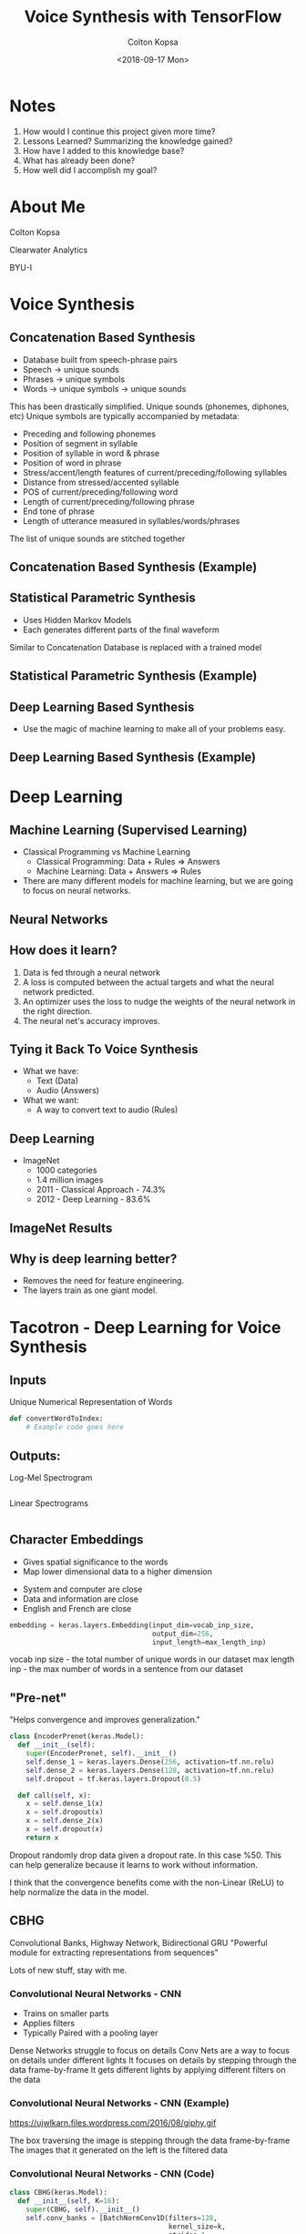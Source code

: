 #+TITLE: Voice Synthesis with TensorFlow
#+DATE: <2018-09-17 Mon>
#+AUTHOR: Colton Kopsa
#+EMAIL: coljamkop@gmail.com

#+OPTIONS: reveal_center:t reveal_progress:t reveal_history:nil reveal_control:t
#+OPTIONS: reveal_rolling_links:t reveal_keyboard:t reveal_overview:t num:nil
#+OPTIONS: reveal_width:1200 reveal_height:800
#+OPTIONS: toc:1
#+REVEAL_ROOT: file:///home/colton/dev/reveal.js/
#+REVEAL_THEME: moon
#+REVEAL_HLEVEL: 1
#+REVEAL_PLUGINS: (markdown notes)

* Notes
  1. How would I continue this project given more time?
  2. Lessons Learned? Summarizing the knowledge gained?
  3. How have I added to this knowledge base?
  4. What has already been done?
  5. How well did I accomplish my goal?

* About Me
  Colton Kopsa
  
  Clearwater Analytics
  
  BYU-I

* Voice Synthesis
** Concatenation Based Synthesis 
   #+ATTR_REVEAL: :frag (roll-in)
   - Database built from speech-phrase pairs
   - Speech -> unique sounds
   - Phrases -> unique symbols
   - Words -> unique symbols -> unique sounds
   #+BEGIN_NOTES
   This has been drastically simplified.
   Unique sounds (phonemes, diphones, etc)
   Unique symbols are typically accompanied by metadata:
   - Preceding and following phonemes
   - Position of segment in syllable
   - Position of syllable in word & phrase
   - Position of word in phrase
   - Stress/accent/length features of current/preceding/following syllables
   - Distance from stressed/accented syllable
   - POS of current/preceding/following word
   - Length of current/preceding/following phrase
   - End tone of phrase
   - Length of utterance measured in syllables/words/phrases

   The list of unique sounds are stitched together
   #+END_NOTES

** Concatenation Based Synthesis (Example)
   #+REVEAL_HTML: <audio controls="controls"> <source src="concat-sample.wav" type="audio/wav"> Your browser does not support the <code>audio</code> element. </audio>

** Statistical Parametric Synthesis
   #+ATTR_REVEAL: :frag (roll-in)
   - Uses Hidden Markov Models
   - Each generates different parts of the final waveform
   #+BEGIN_NOTES
   Similar to Concatenation
   Database is replaced with a trained model
   #+END_NOTES
    
** Statistical Parametric Synthesis (Example)
   #+REVEAL_HTML: <audio controls="controls"> <source src="sp-sample.wav" type="audio/wav"> Your browser does not support the <code>audio</code> element. </audio>

** Deep Learning Based Synthesis
   #+ATTR_REVEAL: :frag (roll-in)
   - Use the magic of machine learning to make all of your problems easy.

** Deep Learning Based Synthesis (Example)
   #+REVEAL_HTML: <audio controls="controls"> <source src="fake-sample.wav" type="audio/wav"> Your browser does not support the <code>audio</code> element. </audio>

* Deep Learning
** Machine Learning (Supervised Learning)
   - Classical Programming vs Machine Learning
     - Classical Programming: Data + Rules => Answers
     - Machine Learning: Data + Answers => Rules
   - There are many different models for machine learning, but we are going to focus on neural networks.
** Neural Networks
   #+REVEAL_HTML: <iframe width="1200" height="600" src="https://www.youtube.com/embed/rEDzUT3ymw4" frameborder="0" allow="autoplay; encrypted-media" allowfullscreen></iframe>
** How does it learn?
   1. Data is fed through a neural network 
   2. A loss is computed between the actual targets and what the neural network
      predicted.
   3. An optimizer uses the loss to nudge the weights of the neural network in
      the right direction.
   4. The neural net's accuracy improves.
** Tying it Back To Voice Synthesis 
   - What we have:
     - Text (Data)
     - Audio (Answers)
   - What we want:
     - A way to convert text to audio (Rules)
** Deep Learning
   - ImageNet
     - 1000 categories
     - 1.4 million images
     - 2011 - Classical Approach - 74.3%
     - 2012 - Deep Learning - 83.6%
** ImageNet Results
   [[file:ImageNet%20Results.png]] 
   
** Why is deep learning better?
   - Removes the need for feature engineering.
   - The layers train as one giant model.
* Tacotron - Deep Learning for Voice Synthesis
  [[file:tacotron-architecture.png]] 
** Inputs
   Unique Numerical Representation of Words
   #+BEGIN_SRC python
     def convertWordToIndex:
         # Example code goes here
   #+END_SRC
** Outputs:
   Log-Mel Spectrogram
   #+BEGIN_SRC python
   #+END_SRC
   #+REVEAL: split
   Linear Spectrograms
   #+BEGIN_SRC python
   #+END_SRC

** Character Embeddings
   #+ATTR_REVEAL: :frag (roll-in)
   - Gives spatial significance to the words
   - Map lower dimensional data to a higher dimension
   #+REVEAL: split
   #+REVEAL_HTML: <img width="750" height="750" src="https://www.tensorflow.org/images/tsne.png">
   #+BEGIN_NOTES
   - System and computer are close
   - Data and information are close
   - English and French are close
   #+END_NOTES
   #+REVEAL: split
   #+BEGIN_SRC python
     embedding = keras.layers.Embedding(input_dim=vocab_inp_size,
                                        output_dim=256,
                                        input_length=max_length_inp)
   #+END_SRC
   #+BEGIN_NOTES
   vocab inp size - the total number of unique words in our dataset
   max length inp - the max number of words in a sentence from our dataset
   #+END_NOTES
** "Pre-net"
   "Helps convergence and improves generalization."
   #+BEGIN_SRC python
     class EncoderPrenet(keras.Model):
       def __init__(self):
         super(EncoderPrenet, self).__init__()
         self.dense_1 = keras.layers.Dense(256, activation=tf.nn.relu)
         self.dense_2 = keras.layers.Dense(128, activation=tf.nn.relu)
         self.dropout = tf.keras.layers.Dropout(0.5)

       def call(self, x):
         x = self.dense_1(x)
         x = self.dropout(x)
         x = self.dense_2(x)
         x = self.dropout(x)
         return x
   #+END_SRC
   #+BEGIN_NOTES
   Dropout randomly drop data given a dropout rate. In this case %50. This can
   help generalize because it learns to work without information.
   
   I think that the convergence benefits come with the non-Linear (ReLU) to help
   normalize the data in the model.
   #+END_NOTES
** CBHG
   Convolutional Banks, Highway Network, Bidirectional GRU
   "Powerful module for extracting representations from sequences"
   [[file:cbhg.png]]
   #+BEGIN_NOTES
   Lots of new stuff, stay with me.
   #+END_NOTES
*** Convolutional Neural Networks - CNN
    #+ATTR_REVEAL: :frag (roll-in)
    - Trains on smaller parts
    - Applies filters
    - Typically Paired with a pooling layer
    #+BEGIN_NOTES
    Dense Networks struggle to focus on details
    Conv Nets are a way to focus on details under different lights
    It focuses on details by stepping through the data frame-by-frame
    It gets different lights by applying different filters on the data
    #+END_NOTES
      
*** Convolutional Neural Networks - CNN (Example)
    https://ujwlkarn.files.wordpress.com/2016/08/giphy.gif
    #+BEGIN_NOTES
    The box traversing the image is stepping through the data frame-by-frame
    The images that it generated on the left is the filtered data
    #+END_NOTES
*** Convolutional Neural Networks - CNN (Code)
    #+BEGIN_SRC python
      class CBHG(keras.Model):
        def __init__(self, K=16):
          super(CBHG, self).__init__()
          self.conv_banks = [BatchNormConv1D(filters=128,
                                             kernel_size=k,
                                             strides=1,
                                             activation=tf.nn.relu) for k in range(1, K+1)]

        def call(self, inputs):
          x = inputs
          x = keras.layers.concatenate([conv_bank(x) for conv_bank in self.conv_banks])
          return x
    #+END_SRC
    #+BEGIN_NOTES
    With the Conv Bank we are trying to extract out all of the details of the
    sentence from different views. So, in effect, we are looking at the sentence
    as single words, then word pairs, then triplets, and up from there.

    Notice in the banks we use not just a Conv1D, but a BatchNormConv1D. What's
    that?
    #+END_NOTES
*** Batch Normalization
    "Batch normalization is used for all convolutional layers"

    #+BEGIN_SRC python
      class BatchNormConv1D(keras.Model):
        def __init__(self, filters, kernel_size, strides, activation):
          super(BatchNormConv1D, self).__init__()
          self.conv1D = keras.layers.Conv1D(filters = filters,
                                            kernel_size = kernel_size,
                                            strides = strides,
                                            activation=activation,
                                            padding="same")
          self.bn = keras.layers.BatchNormalization()

        def call(self, x):
          x = self.conv1D(x)
          x = self.bn(x)
          return x
    #+END_SRC

    #+BEGIN_NOTES
    As you add more and more layers to your model, it becomes possible for your
    values to explode or vanish. In order to help prevent this from happening,
    batch normalization is introduced throughout your model to help keep your
    data easy to work with.

    The typical way to do this is by subtracting the average and dividing by the
    standard deviation.
    #+END_NOTES
    
*** Max-Pooling
    #+ATTR_REVEAL: :frag (roll-in)
    - Down-samples data
    - Increases speed of training model
*** Max-Pooling (Example)
    https://computersciencewiki.org/images/8/8a/MaxpoolSample2.png 
*** Max-Pooling (Code)
    #+BEGIN_SRC python
      class CBHG(keras.Model):
        def __init__(self, K=16, projections=[128, 128]):
          super(CBHG, self).__init__()
          self.conv_banks = [BatchNormConv1D(filters=128,
                                             kernel_size=k,
                                             strides=1,
                                             activation=tf.nn.relu) for k in range(1, K+1)]
          self.max_pool_1D = keras.layers.MaxPool1D(strides = 1,      # NEW
                                                    pool_size = 2,    # NEW
                                                    padding = "same") # NEW

        def call(self, inputs):
          x = inputs
          x = keras.layers.concatenate([conv_bank(x) for conv_bank in self.conv_banks])
          x = self.max_pool_1D(x)                                     # NEW
          return x
    #+END_SRC
*** Residual Connection
    Deeper networks are harder to train

    Data becomes saturated
    
    #+BEGIN_NOTES
    As our neural network gets deeper and deeper, the model begins to become
    saturated and it's ability to learn degrades. So, similar to batch
    normalization, we need a way to refresh our data as it goes deeper into our
    model. Residual connections do this by holding onto the original input,
    running it through some neural networks, and then adding the original input
    to the resulting output.

    The resulting output can be of any shape or size, so we need to use a
    projection to bring it back to the shape of the original input.
    #+END_NOTES
*** Residual Connection (Code)
   #+BEGIN_SRC python
     class CBHG(keras.Model):
       def __init__(self, K=16, projections=[128, 128]):
         super(CBHG, self).__init__()
         self.conv_banks = [BatchNormConv1D(filters=128,
                                        kernel_size=k,
                                        strides=1,
                                        activation=tf.nn.relu) for k in range(1, K+1)]
         self.max_pool_1D = keras.layers.MaxPool1D(strides = 1,
                                                   pool_size = 2,
                                                   padding = "same")
         self.conv1d_projections = [                       # NEW
           BatchNormConv1D(128, 3, 1, tf.nn.relu),         # NEW
           BatchNormConv1D(128, 3, 1, "linear")            # NEW
         ]                                                 # NEW

       def call(self, inputs):
         x = inputs
         x = keras.layers.concatenate([conv_bank(x) for conv_bank in self.conv_banks])
         x = self.max_pool_1D(x)
         for conv1d_projection in self.conv1d_projections: # NEW 
           x = conv1d_projection(x)                        # NEW
         # Residual Connection                             # NEW
         x = keras.layers.add([x, inputs])                 # NEW
         return x
   #+END_SRC 
*** Highway Layers
    "The convolution outputs are fed into a multi-layer highway network to
    extract high-level features"

    Similar to an RNN
*** Bidirectional RNN
   - Learns sequences and ordering (of both directions)
   - Gives the effect of memory by passing it's output along
    
** Attention
** Pre-net
** Attention RNN
** Decoder RNN
** CBHG
** Linear Scale Spectrogram
** Griffin-Lim Reconstruction
   
* Tacotron
  [[file:tacotron-architecture.png]] 


* Questions
  - Does the conv net actual train on each of the small pieces?
  - How does it do alignment?
    - Alignment is part of the attention process. Over time the attention is
      able to determine which characters make the different sounds, and then, I
      believe, the RNN sorts out the actual sequence of how those sounds are
      ordered.

* Tacotron - Deep Learning for Voice Synthesis
  [[https://arxiv.org/pdf/1703.10135.pdf][Tacotron Paper]] 
  - Data Pre-processing
  - Embedding
  - Convolutional Neural Networks
  - Recurrent Neural Networks
  - Sequence-to-Sequence with Attention
** Data Pre-processing
   - Text -> Ids
   - WAV -> Spectrograms
   https://upload.wikimedia.org/wikipedia/commons/c/c5/Spectrogram-19thC.png
** Embedding
   - Ids -> Dense Tensor
   - The tensor can be thought of as a point in a n-dimensional space, where
     similar words (in the context of the model) are moved closer together.
     
   #+REVEAL_HTML: <img width="400" height="400" src="https://www.tensorflow.org/images/tsne.png">
** Convolutional Neural Networks
   - Dense Networks struggle to focus on details
   - Trains on smaller parts
   - Applies filters
   - Typically Paired with a pooling layer
   https://ujwlkarn.files.wordpress.com/2016/08/giphy.gif
** Recurrent Neural Networks
   - Learns sequences and ordering
   - Gives the effect of memory by passing it's output along
** Sequence-2-Sequence with Attention
   #+REVEAL_HTML: <img src="https://www.tensorflow.org/images/seq2seq/attention_mechanism.jpg" width="500" alt="attention mechanism">
